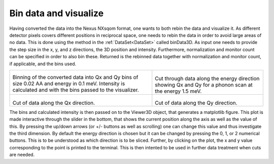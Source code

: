 Bin data and visualize
^^^^^^^^^^^^^^^^^^^^^^
Having converted the data into the Nexus NXsqom format, one wants to both rebin the data and visualize it. As different detector pixels covers different positions in reciprocal space, one needs to rebin the data in order to avoid large areas of no data. This is done using the method in the :ref:`DataSet<DataSet>` called binData3D. As input one needs to provide the step size in the x, y, and z directions, the 3D position and intensity. Furthermore, normalization and monitor count can be specified in order to also bin these. Returned is the rebinned data together with normalization and monitor count, if applicable, and the bins used.

+-------------------------------------------------------------------+------------------------------------------------------------------+
|      .. literalinclude:: ../../TutorialsDepricated/Binning_data.py|    .. Visualization_E_1_5:                                       |
|         :lines: 4-39,42-                                          |                                                                  |
|         :language: python                                         |    .. figure:: ../../TutorialsDepricated/Visualization_E_1_5.png |
|         :linenos:                                                 |      :width: 90%                                                 |
|                                                                   |                                                                  |
| Binning of the converted data into Qx and Qy bins of size 0.02 AA |  Cut through data along the energy direction showing Qx and Qy   |
| and energy in 0.1 meV. Intensity is calculated and with the bins  |  for a phonon scan at the energy 1.5 meV.                        |
| passed to the visualizer.                                         |                                                                  |
+-------------------------------------------------------------------+------------------------------------------------------------------+
|  .. Visualization_Qx_119:                                         |  .. Visualization_Qy_1_84:                                       |
|                                                                   |                                                                  |
|  .. figure:: ../../TutorialsDepricated/Visualization_Qx_1_32.png  |  .. figure:: ../../TutorialsDepricated/Visualization_Qy_m0_05.png|
|    :width: 90%                                                    |    :width: 90%                                                   |
|                                                                   |                                                                  |
| Cut of data along the Qx direction.                               | Cut of data along the Qy direction.                              |
|                                                                   |                                                                  |
|                                                                   |                                                                  |
+-------------------------------------------------------------------+------------------------------------------------------------------+

The bins and calculated intensity is then passed on to the Viewer3D object, that generates a matplotlib figure. This plot is made interactive through the slider in the bottom, that shows the current position along the axis as well as the value of this. By pressing the up/down arrows (or +/- buttons as well as scrolling) one can change this value and thus investigate the third dimension. By default the energy direction is chosen but it can be changed by pressing the 0, 1, or 2 numerical buttons. This is to be understood as which direction is to be sliced. Further, by clicking on the plot, the x and y value corresponding to the point is printed to the terminal. This is then intented to be used in further data treatment when cuts are needed. 

